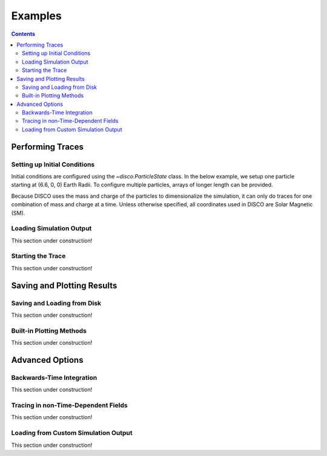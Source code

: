 .. _examples:

#########
Examples
#########

.. contents::
   :depth: 3

Performing Traces
*****************

Setting up Initial Conditions
===========================
Initial conditions are configured using the `~disco.ParticleState` class. In the below example, we setup one particle starting at (6.6, 0, 0) Earth Radii. To configure multiple particles, arrays of longer length can be provided. 

Because DISCO uses the mass and charge of the particles to dimensionalize the simulation, it can only do traces for one combination of mass and charge at a time. 
Unless otherwise specified, all coordinates used in DISCO are Solar Magnetic (SM).


.. code-block:: python
    import disco
    from astropy import constants, units
    import numpy as np

    particle_state = disco.ParticleState(
        x = np.array([6.6]) * constants.R_earth,
	y = np.array([0.0]) * constants.R_earth,
	z = np.array([0.0]) * constants.R_earth,
	ppar = np.array([0.8]) * constants.c,
	magnetic_moment = np.array([800]) * units.MeV / units.G,
	mass = constants.m_e,
	charge = constants.e.si,
	)
	

Loading Simulation Output
===========================
This section under construction!

Starting the Trace
===================
This section under construction!


Saving and Plotting Results
******************************

Saving and Loading from Disk
=============================
This section under construction!


Built-in Plotting Methods
=============================
This section under construction!


Advanced Options
*****************

Backwards-Time Integration
===========================
This section under construction!

Tracing in non-Time-Dependent Fields 
==========================================
This section under construction!

Loading from Custom Simulation Output
===============================
This section under construction!
